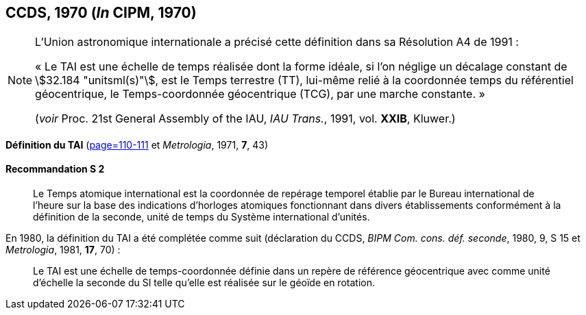 [[ccds1970]]
[%unnumbered]
== CCDS, 1970 (_In_ CIPM, 1970)

[NOTE]
====
L’Union astronomique internationale a précisé
cette définition dans sa Résolution A4 de 1991{nbsp}:

«{nbsp}Le TAI est une échelle de temps réalisée dont la
forme idéale, si l’on néglige un décalage
constant de stem:[32.184 "unitsml(s)"], est le Temps terrestre (TT),
lui-même relié à la coordonnée temps du
référentiel géocentrique, le Temps-coordonnée
géocentrique (TCG), par une marche
constante.{nbsp}»

(_voir_ Proc. 21st General Assembly of the IAU, _IAU Trans._, 1991, vol. *XXIB*, Kluwer.)
====

[[ccds-tai-definition]]
[%unnumbered]
=== {blank}

[.variant-title,type=quoted]
*Définition du TAI* (<<PV38, page=110-111>> et _Metrologia_, 1971, *7*, 43)

[[ccds-tai-definition_s2]]
==== Recommandation S 2
____

Le Temps atomique international est la coordonnée de repérage temporel établie par le Bureau
international de l’heure sur la base des indications d’horloges atomiques fonctionnant dans
divers établissements conformément à la définition de la seconde, unité de temps du Système
international d’unités.
____

En 1980, la définition du TAI a été complétée comme suit (déclaration du CCDS, _BIPM Com.
cons. déf. seconde_, 1980, 9, S 15 et _Metrologia_, 1981, *17*, 70){nbsp}:

____
Le TAI est une échelle de temps-coordonnée définie dans un repère de référence géocentrique
avec comme unité d’échelle la seconde du SI telle qu’elle est réalisée sur le géoïde en rotation.
____
